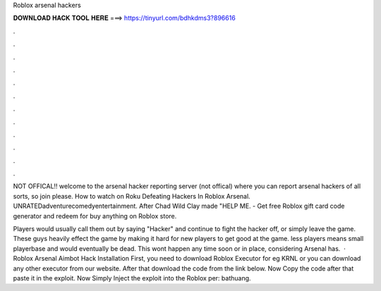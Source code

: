 Roblox arsenal hackers



𝐃𝐎𝐖𝐍𝐋𝐎𝐀𝐃 𝐇𝐀𝐂𝐊 𝐓𝐎𝐎𝐋 𝐇𝐄𝐑𝐄 ===> https://tinyurl.com/bdhkdms3?896616



.



.



.



.



.



.



.



.



.



.



.



.

NOT OFFICAL!! welcome to the arsenal hacker reporting server (not offical) where you can report arsenal hackers of all sorts, so join please. How to watch on Roku Defeating Hackers In Roblox Arsenal. UNRATEDadventurecomedyentertainment. After Chad Wild Clay made "HELP ME. - Get free Roblox gift card code generator and redeem for buy anything on Roblox store.

Players would usually call them out by saying "Hacker" and continue to fight the hacker off, or simply leave the game. These guys heavily effect the game by making it hard for new players to get good at the game. less players means small playerbase and would eventually be dead. This wont happen any time soon or in place, considering Arsenal has.  · Roblox Arsenal Aimbot Hack Installation First, you need to download Roblox Executor for eg KRNL or you can download any other executor from our website. After that download the code from the link below. Now Copy the code after that paste it in the exploit. Now Simply Inject the exploit into the Roblox per: bathuang.
